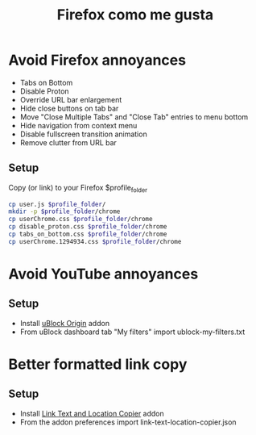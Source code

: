 #+TITLE:   Firefox como me gusta
#+OPTIONS: toc:nil num:nil html-postamble:nil
#+STARTUP: showall

* Avoid Firefox annoyances
  - Tabs on Bottom
  - Disable Proton
  - Override URL bar enlargement
  - Hide close buttons on tab bar
  - Move "Close Multiple Tabs" and "Close Tab" entries to menu bottom
  - Hide navigation from context menu
  - Disable fullscreen transition animation
  - Remove clutter from URL bar
** Setup
   Copy (or link) to your Firefox $profile_folder
   #+begin_src sh :noeval
     cp user.js $profile_folder/
     mkdir -p $profile_folder/chrome
     cp userChrome.css $profile_folder/chrome
     cp disable_proton.css $profile_folder/chrome
     cp tabs_on_bottom.css $profile_folder/chrome
     cp userChrome.1294934.css $profile_folder/chrome
   #+end_src

* Avoid YouTube annoyances
** Setup
   - Install [[https://addons.mozilla.org/en-US/firefox/addon/ublock-origin/][uBlock Origin]] addon
   - From uBlock dashboard tab "My filters" import ublock-my-filters.txt
* Better formatted link copy
** Setup
   - Install [[https://addons.mozilla.org/en-US/firefox/addon/link-text-and-location-copier/][Link Text and Location Copier]] addon
   - From the addon preferences import link-text-location-copier.json
